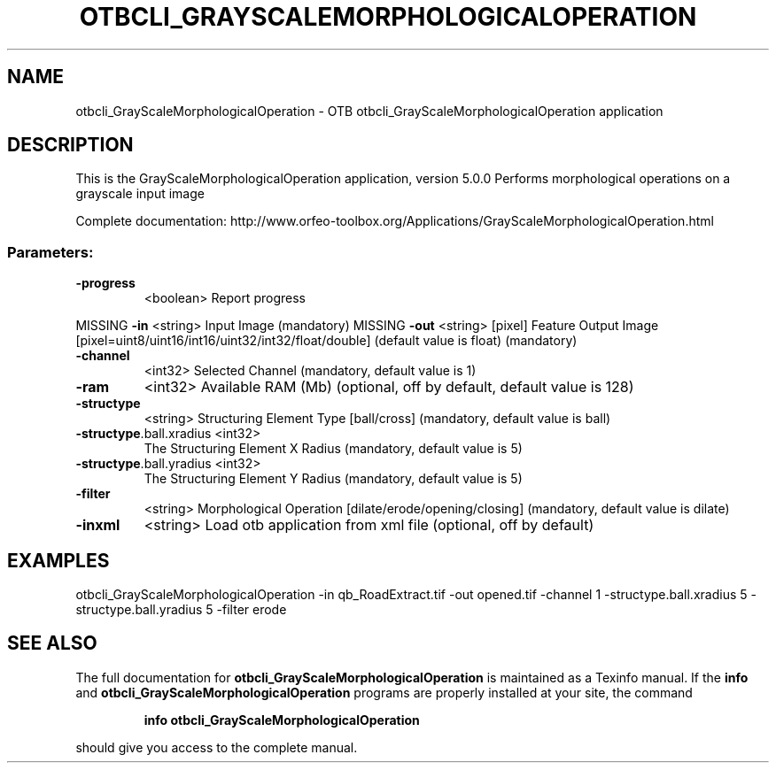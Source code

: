 .\" DO NOT MODIFY THIS FILE!  It was generated by help2man 1.46.4.
.TH OTBCLI_GRAYSCALEMORPHOLOGICALOPERATION "1" "September 2015" "otbcli_GrayScaleMorphologicalOperation 5.0.0" "User Commands"
.SH NAME
otbcli_GrayScaleMorphologicalOperation \- OTB otbcli_GrayScaleMorphologicalOperation application
.SH DESCRIPTION
This is the GrayScaleMorphologicalOperation application, version 5.0.0
Performs morphological operations on a grayscale input image
.PP
Complete documentation: http://www.orfeo\-toolbox.org/Applications/GrayScaleMorphologicalOperation.html
.SS "Parameters:"
.TP
\fB\-progress\fR
<boolean>        Report progress
.PP
MISSING \fB\-in\fR                     <string>         Input Image  (mandatory)
MISSING \fB\-out\fR                    <string> [pixel] Feature Output Image  [pixel=uint8/uint16/int16/uint32/int32/float/double] (default value is float) (mandatory)
.TP
\fB\-channel\fR
<int32>          Selected Channel  (mandatory, default value is 1)
.TP
\fB\-ram\fR
<int32>          Available RAM (Mb)  (optional, off by default, default value is 128)
.TP
\fB\-structype\fR
<string>         Structuring Element Type [ball/cross] (mandatory, default value is ball)
.TP
\fB\-structype\fR.ball.xradius <int32>
The Structuring Element X Radius  (mandatory, default value is 5)
.TP
\fB\-structype\fR.ball.yradius <int32>
The Structuring Element Y Radius  (mandatory, default value is 5)
.TP
\fB\-filter\fR
<string>         Morphological Operation [dilate/erode/opening/closing] (mandatory, default value is dilate)
.TP
\fB\-inxml\fR
<string>         Load otb application from xml file  (optional, off by default)
.SH EXAMPLES
otbcli_GrayScaleMorphologicalOperation \-in qb_RoadExtract.tif \-out opened.tif \-channel 1 \-structype.ball.xradius 5 \-structype.ball.yradius 5 \-filter erode
.PP

.SH "SEE ALSO"
The full documentation for
.B otbcli_GrayScaleMorphologicalOperation
is maintained as a Texinfo manual.  If the
.B info
and
.B otbcli_GrayScaleMorphologicalOperation
programs are properly installed at your site, the command
.IP
.B info otbcli_GrayScaleMorphologicalOperation
.PP
should give you access to the complete manual.
